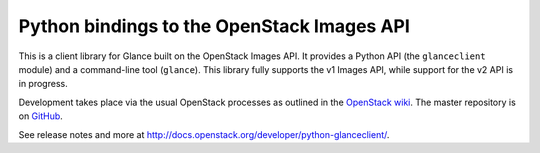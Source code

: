 Python bindings to the OpenStack Images API
=============================================

This is a client library for Glance built on the OpenStack Images API. It provides a Python API (the ``glanceclient`` module) and a command-line tool (``glance``). This library fully supports the v1 Images API, while support for the v2 API is in progress.

Development takes place via the usual OpenStack processes as outlined in the `OpenStack wiki <http://wiki.openstack.org/HowToContribute>`_.  The master repository is on `GitHub <http://github.com/openstack/python-glanceclient>`_.

See release notes and more at `<http://docs.openstack.org/developer/python-glanceclient/>`_.

